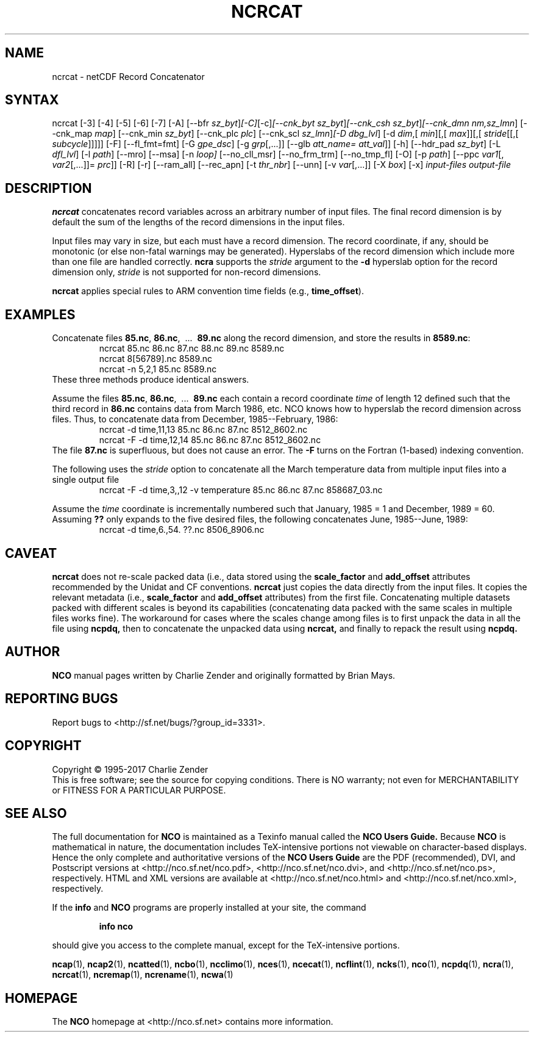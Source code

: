 .\" $Header$ -*-nroff-*-
.\" Purpose: ROFF man page for ncrcat
.\" Usage:
.\" nroff -man ~/nco/man/ncrcat.1 | less
.TH NCRCAT 1
.SH NAME
ncrcat \- netCDF Record Concatenator
.SH SYNTAX
ncrcat [\-3] [\-4] [\-5] [\-6] [\-7] [\-A] [\-\-bfr
.IR sz_byt ] [\-C] [\-c] [\-\-cnk_byt
.IR sz_byt ] [\-\-cnk_csh
.IR sz_byt ] [\-\-cnk_dmn 
.IR nm,sz_lmn ]
[\-\-cnk_map 
.IR map ]
[\-\-cnk_min
.IR sz_byt ]
[\-\-cnk_plc 
.IR plc ]
[\-\-cnk_scl 
.IR sz_lmn ] [\-D
.IR dbg_lvl ]
[\-d 
.IR dim ,[
.IR min ][,[
.IR max ]][,[
.IR stride [[,[
.IR subcycle ]]]]]
[-F] [--fl_fmt=fmt] [\-G
.IR gpe_dsc ]
[\-g  
.IR grp [,...]]
[\-\-glb
.IR att_name=
.IR att_val ]]
[\-h] [\-\-hdr_pad
.IR sz_byt ]
[\-L 
.IR dfl_lvl ] 
[\-l 
.IR path ]
[\-\-mro] [\-\-msa] [\-n
.IR loop]
[\-\-no_cll_msr] [\-\-no_frm_trm] [\-\-no_tmp_fl] [\-O] [\-p
.IR path ]
[\-\-ppc 
.IR var1 [,
.IR var2 [,...]]=
.IR prc ]]
[\-R] [\-r] [\-\-ram_all] [\-\-rec_apn] [\-t
.IR thr_nbr ]
[\--unn] [\-v 
.IR var [,...]]
[\-X 
.IR box ] 
[\-x] 
.I input-files
.I output-file
.SH DESCRIPTION
.PP
.B ncrcat
concatenates record variables across an arbitrary number
of input files.
The final record dimension is by default the sum of the lengths of the
record dimensions in the input files.
.PP
Input files may vary in size, but each must have a record dimension.
The record coordinate, if any, should be monotonic (or else non-fatal
warnings may be generated).
Hyperslabs of the record dimension which include more than one file are
handled correctly.
.B ncra
supports the 
.I stride
argument to the 
.B \-d
hyperslab option for the record dimension only, 
.I stride
is not
supported for non-record dimensions.
.PP
.B ncrcat
applies special rules to ARM convention time fields (e.g.,
.BR time_offset ).
.SH EXAMPLES
.PP
Concatenate files 
.BR 85.nc ,
.BR 86.nc ,
\ .\|.\|.\ 
.B 89.nc
along the record dimension, and store the results in 
.BR 8589.nc :
.RS
ncrcat 85.nc 86.nc 87.nc 88.nc 89.nc 8589.nc
.br
ncrcat 8[56789].nc 8589.nc
.br
ncrcat \-n 5,2,1 85.nc 8589.nc
.RE
These three methods produce identical answers.
.PP
Assume the files 
.BR 85.nc ,
.BR 86.nc ,
\ .\|.\|.\ 
.B 89.nc
each
contain a record coordinate 
.I time
of length 12 defined such that
the third record in 
.B 86.nc
contains data from March 1986, etc.
NCO knows how to hyperslab the record dimension across files.
Thus, to concatenate data from December, 1985--February, 1986:
.RS
ncrcat \-d time,11,13 85.nc 86.nc 87.nc 8512_8602.nc
.br
ncrcat \-F \-d time,12,14 85.nc 86.nc 87.nc 8512_8602.nc
.RE
The file 
.B 87.nc
is superfluous, but does not cause an error.
The 
.B \-F
turns on the Fortran (1-based) indexing convention.
.PP
The following uses the 
.I stride
option to concatenate all the March
temperature data from multiple input files into a single output file
.RS
ncrcat \-F \-d time,3,,12 \-v temperature 85.nc 86.nc 87.nc 858687_03.nc
.RE
.PP
Assume the 
.I time
coordinate is incrementally numbered such that
January, 1985 = 1 and December, 1989 = 60.
Assuming 
.B ??
only expands to the five desired files, the following
concatenates June, 1985--June, 1989: 
.RS
ncrcat \-d time,6.,54. ??.nc 8506_8906.nc
.RE

.SH CAVEAT

.B ncrcat
does not re-scale packed data (i.e., data stored using the
.B scale_factor
and
.B add_offset 
attributes recommended by the Unidat and CF conventions.
.B ncrcat
just copies the data directly from the input files.
It copies the relevant metadata (i.e., 
.B scale_factor 
and 
.B add_offset
attributes) from the first file. 
Concatenating multiple datasets packed with different scales is beyond
its capabilities (concatenating data packed with the same scales in
multiple files works fine). 
The workaround for cases where the scales change among files is to
first unpack the data in all the file using 
.B ncpdq,
then to concatenate the unpacked data using
.B ncrcat,
and finally to repack the result using
.B ncpdq.

.\" NB: Append man_end.txt here
.\" $Header$ -*-nroff-*-
.\" Purpose: Trailer file for common ending to NCO man pages
.\" Usage: 
.\" Append this file to end of NCO man pages immediately after marker
.\" that says "Append man_end.txt here"
.SH AUTHOR
.B NCO
manual pages written by Charlie Zender and originally formatted by Brian Mays.

.SH "REPORTING BUGS"
Report bugs to <http://sf.net/bugs/?group_id=3331>.

.SH COPYRIGHT
Copyright \(co 1995-2017 Charlie Zender
.br
This is free software; see the source for copying conditions.  There is NO
warranty; not even for MERCHANTABILITY or FITNESS FOR A PARTICULAR PURPOSE.

.SH "SEE ALSO"
The full documentation for
.B NCO
is maintained as a Texinfo manual called the 
.B NCO Users Guide.
Because 
.B NCO
is mathematical in nature, the documentation includes TeX-intensive
portions not viewable on character-based displays. 
Hence the only complete and authoritative versions of the 
.B NCO Users Guide 
are the PDF (recommended), DVI, and Postscript versions at
<http://nco.sf.net/nco.pdf>, <http://nco.sf.net/nco.dvi>,
and <http://nco.sf.net/nco.ps>, respectively.
HTML and XML versions
are available at <http://nco.sf.net/nco.html> and
<http://nco.sf.net/nco.xml>, respectively.

If the
.B info
and
.B NCO
programs are properly installed at your site, the command
.IP
.B info nco
.PP
should give you access to the complete manual, except for the
TeX-intensive portions.

.BR ncap (1), 
.BR ncap2 (1), 
.BR ncatted (1), 
.BR ncbo (1), 
.BR ncclimo (1), 
.BR nces (1), 
.BR ncecat (1), 
.BR ncflint (1), 
.BR ncks (1), 
.BR nco (1), 
.BR ncpdq (1), 
.BR ncra (1), 
.BR ncrcat (1), 
.BR ncremap (1), 
.BR ncrename (1), 
.BR ncwa (1) 

.SH HOMEPAGE
The 
.B NCO
homepage at <http://nco.sf.net> contains more information.
